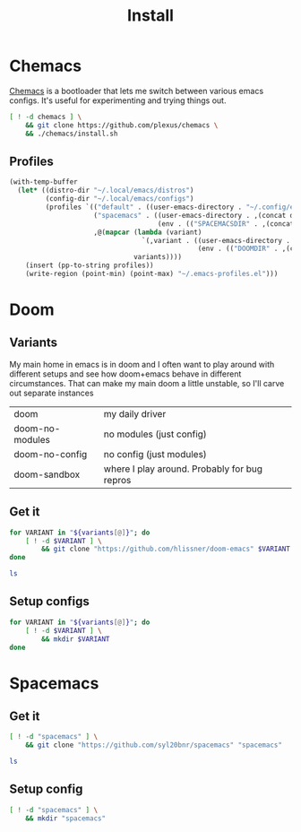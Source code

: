 #+TITLE: Install
#+PROPERTY: header-args :mkdirp yes

* Chemacs
[[https://github.com/plexus/chemacs][Chemacs]] is a bootloader that lets me switch between various emacs configs. It's useful for experimenting and trying things out.
#+BEGIN_SRC bash :dir ~/.local/src
[ ! -d chemacs ] \
    && git clone https://github.com/plexus/chemacs \
    && ./chemacs/install.sh
#+END_SRC

** Profiles
#+NAME: generate-profiles
#+BEGIN_SRC emacs-lisp :var variants=doom-variants[,0]
(with-temp-buffer
  (let* ((distro-dir "~/.local/emacs/distros")
         (config-dir "~/.local/emacs/configs")
         (profiles `(("default" . ((user-emacs-directory . "~/.config/emacs")))
                     ("spacemacs" . ((user-emacs-directory . ,(concat distro-dir "/spacemacs"))
                                     (env . (("SPACEMACSDIR" . ,(concat config-dir "/spacemacs"))))))
                     ,@(mapcar (lambda (variant)
                                 `(,variant . ((user-emacs-directory . ,(concat distro-dir "/" variant))
                                               (env . (("DOOMDIR" . ,(concat config-dir "/" variant)))))))
                               variants))))
    (insert (pp-to-string profiles))
    (write-region (point-min) (point-max) "~/.emacs-profiles.el")))
#+END_SRC

* Doom
:PROPERTIES:
:header-args: :var variants=doom-variants[,0]
:END:
** Variants
My main home in emacs is in doom and I often want to play around with different setups and see how doom+emacs behave in different circumstances. That can make my main doom a little unstable, so I'll carve out separate instances

#+NAME: doom-variants
| doom            | my daily driver                              |
| doom-no-modules | no modules (just config)                     |
| doom-no-config  | no config (just modules)                     |
| doom-sandbox    | where I play around. Probably for bug repros |

** Get it
#+BEGIN_SRC bash :dir ~/.local/emacs/distros
for VARIANT in "${variants[@]}"; do
    [ ! -d $VARIANT ] \
        && git clone "https://github.com/hlissner/doom-emacs" $VARIANT
done

ls
#+END_SRC

** Setup configs
#+BEGIN_SRC bash :dir ~/.local/emacs/configs
for VARIANT in "${variants[@]}"; do
    [ ! -d $VARIANT ] \
        && mkdir $VARIANT
done
#+END_SRC

* Spacemacs
** Get it
#+BEGIN_SRC bash :dir ~/.local/emacs/distros
[ ! -d "spacemacs" ] \
    && git clone "https://github.com/syl20bnr/spacemacs" "spacemacs"

ls
#+END_SRC
** Setup config
#+BEGIN_SRC bash :dir ~/.local/emacs/configs
[ ! -d "spacemacs" ] \
    && mkdir "spacemacs"
#+END_SRC
